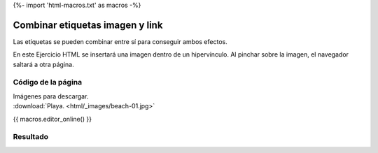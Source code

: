 ﻿
{%- import 'html-macros.txt' as macros -%}

.. _html-combine2:

Combinar etiquetas imagen y link
================================
Las etiquetas se pueden combinar entre sí para conseguir
ambos efectos.

En este Ejercicio HTML se insertará una imagen dentro de un 
hipervínculo. Al pinchar sobre la imagen, el navegador saltará
a otra página.


Código de la página
-------------------

.. image:: html/_thumbs/html-combine2-html.png

| Imágenes para descargar.
| :download:`Playa. <html/_images/beach-01.jpg>`

{{ macros.editor_online() }}


Resultado
---------

.. image:: html/_thumbs/html-combine2-web.png

